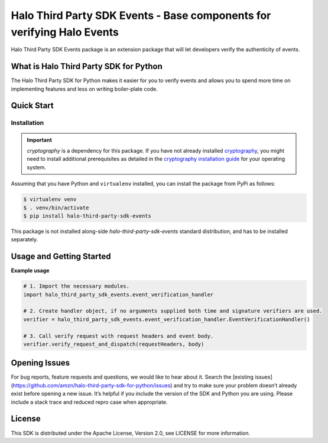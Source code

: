 ===================================================================================
Halo Third Party SDK Events - Base components for verifying Halo Events
===================================================================================

Halo Third Party SDK Events package is an extension package that will let developers verify the authenticity of events.

What is Halo Third Party SDK for Python
----------------------------------------

The Halo Third Party SDK for Python makes it easier for you to verify events and allows you to spend more time on implementing features and less on writing boiler-plate code.

Quick Start
-----------

Installation
~~~~~~~~~~~~~

.. important::

    `cryptography` is a dependency for this package. If you have not
    already installed
    `cryptography <https://cryptography.io/en/latest/>`_, you might need to
    install additional prerequisites as detailed in the
    `cryptography installation guide <https://cryptography.io/en/latest/installation/>`_
    for your operating system.

Assuming that you have Python and ``virtualenv`` installed, you can
install the package from PyPi as follows:

.. code-block:: sh

    $ virtualenv venv
    $ . venv/bin/activate
    $ pip install halo-third-party-sdk-events

This package is not installed along-side `halo-third-party-sdk-events` standard distribution,
and has to be installed separately.


Usage and Getting Started
-------------------------

**Example usage**

.. code-block:: sh

    # 1. Import the necessary modules.
    import halo_third_party_sdk_events.event_verification_handler

    # 2. Create handler object, if no arguments supplied both time and signature verifiers are used.
    verifier = halo_third_party_sdk_events.event_verification_handler.EventVerificationHandler()

    # 3. Call verify request with request headers and event body.
    verifier.verify_request_and_dispatch(requestHeaders, body)


Opening Issues
--------------
For bug reports, feature requests and questions, we would like to hear about it. Search the [existing issues](https://github.com/amzn/halo-third-party-sdk-for-python/issues) and try to make sure your problem doesn’t already exist before opening a new issue. It’s helpful if you include the version of the SDK and Python you are using. Please include a stack trace and reduced repro case when appropriate.

License
-------
This SDK is distributed under the Apache License, Version 2.0, see LICENSE for more information.
